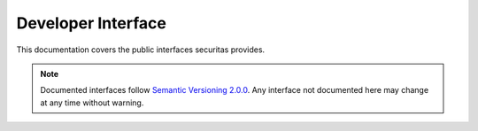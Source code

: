 ===================
Developer Interface
===================

This documentation covers the public interfaces securitas provides.

.. note:: Documented interfaces follow `Semantic Versioning 2.0.0`_. Any interface
          not documented here may change at any time without warning.

.. _semantic versioning 2.0.0: http://semver.org/

.. contents:: API Table of Contents
    :local:
    :depth: 4

